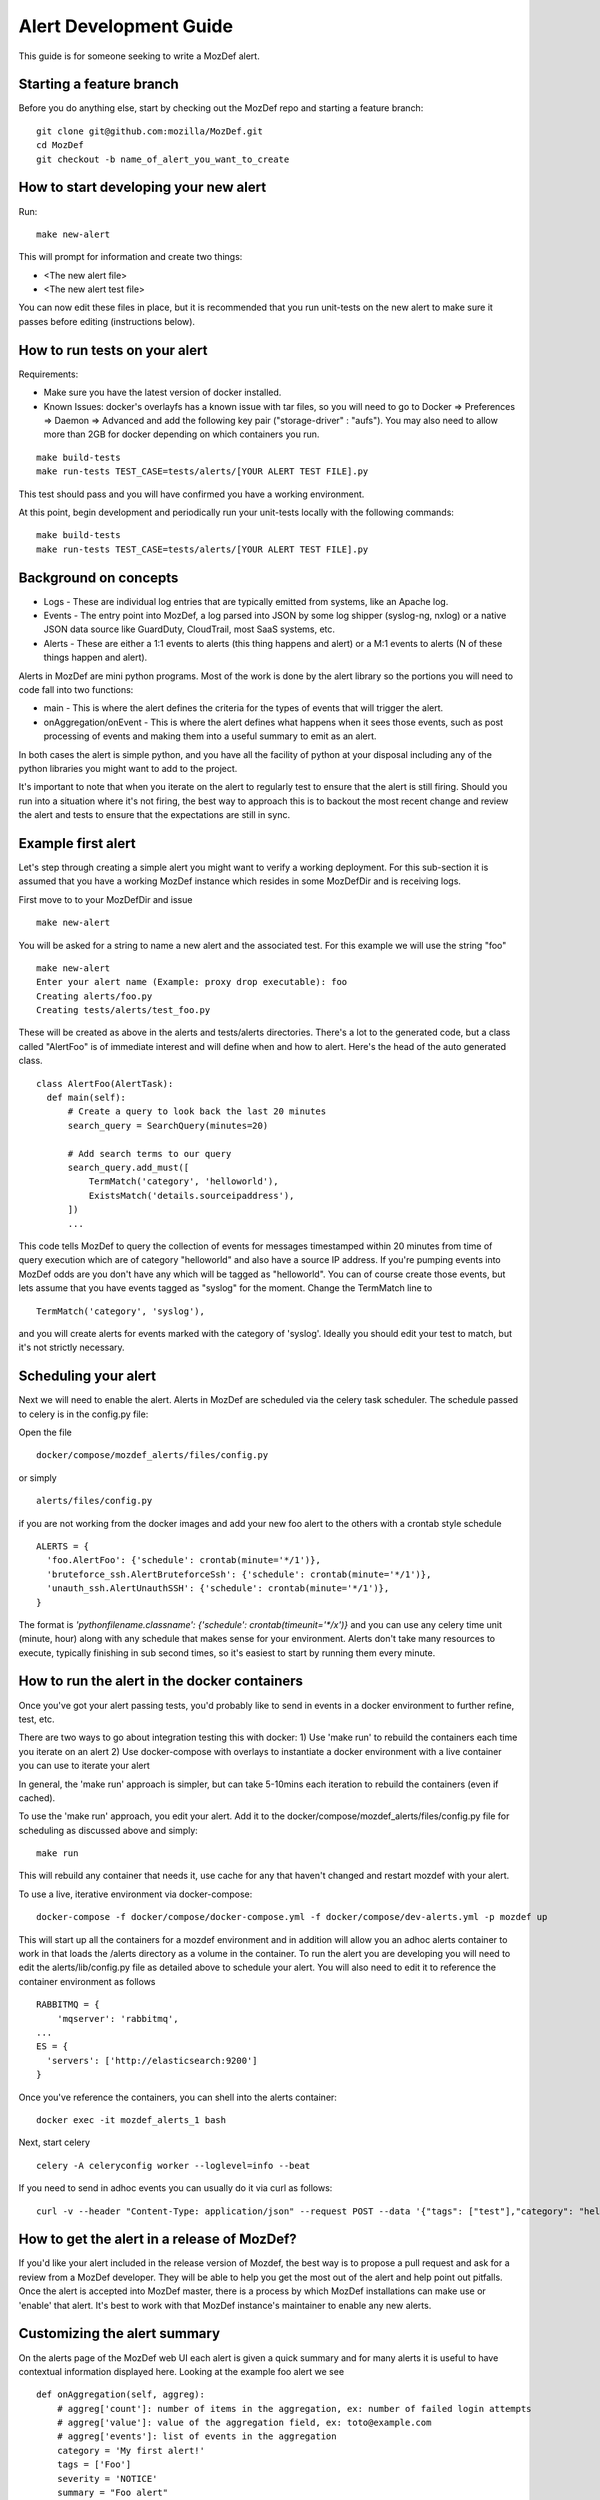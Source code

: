 Alert Development Guide
=======================


This guide is for someone seeking to write a MozDef alert.


Starting a feature branch
-------------------------

Before you do anything else, start by checking out the MozDef repo and starting a feature branch::

  git clone git@github.com:mozilla/MozDef.git
  cd MozDef
  git checkout -b name_of_alert_you_want_to_create


How to start developing your new alert
--------------------------------------

Run::

  make new-alert

This will prompt for information and create two things:

- <The new alert file>
- <The new alert test file>

You can now edit these files in place, but it is recommended that you run unit-tests on the new alert to make sure it passes before editing (instructions below).


How to run tests on your alert
------------------------------
Requirements:

- Make sure you have the latest version of docker installed.
- Known Issues: docker's overlayfs has a known issue with tar files, so you will need to go to Docker => Preferences => Daemon => Advanced and add the following key pair ("storage-driver" : "aufs"). You may also need to allow more than 2GB for docker depending on which containers you run.

::

  make build-tests
  make run-tests TEST_CASE=tests/alerts/[YOUR ALERT TEST FILE].py

This test should pass and you will have confirmed you have a working environment.

At this point, begin development and periodically run your unit-tests locally with the following commands::

  make build-tests
  make run-tests TEST_CASE=tests/alerts/[YOUR ALERT TEST FILE].py


Background on concepts
----------------------

- Logs - These are individual log entries that are typically emitted from systems, like an Apache log.
- Events - The entry point into MozDef, a log parsed into JSON by some log shipper (syslog-ng, nxlog) or a native JSON data source like GuardDuty, CloudTrail, most SaaS systems, etc.
- Alerts - These are either a 1:1 events to alerts (this thing happens and alert) or a M:1 events to alerts (N of these things happen and alert).

Alerts in MozDef are mini python programs. Most of the work is done by the alert library so the portions you will need to code fall into two functions:

- main - This is where the alert defines the criteria for the types of events that will trigger the alert.
- onAggregation/onEvent - This is where the alert defines what happens when it sees those events, such as post processing of events and making them into a useful summary to emit as an alert.

In both cases the alert is simple python, and you have all the facility of python at your disposal including any of the python libraries you might want to add to the project.

It's important to note that when you iterate on the alert to regularly test to ensure that the alert is still firing.  Should you run into a situation where it's not firing, the best way to approach this is to backout the most recent change and review the alert and tests to ensure that the expectations are still in sync.


Example first alert
-------------------
Let's step through creating a simple alert you might want to verify a working deployment.
For this sub-section it is assumed that you have a working MozDef instance which resides in some MozDefDir and is receiving logs.

First move to to your MozDefDir and issue
::

  make new-alert

You will be asked for a string to name a new alert and the associated test. For this example we will use the string "foo"
::

  make new-alert
  Enter your alert name (Example: proxy drop executable): foo
  Creating alerts/foo.py
  Creating tests/alerts/test_foo.py

These will be created as above in the alerts and tests/alerts directories.
There's a lot to the generated code, but a class called  "AlertFoo" is of immediate interest and will define when and how to alert.
Here's the head of the auto generated class.
::

  class AlertFoo(AlertTask):
    def main(self):
        # Create a query to look back the last 20 minutes
        search_query = SearchQuery(minutes=20)

        # Add search terms to our query
        search_query.add_must([
            TermMatch('category', 'helloworld'),
            ExistsMatch('details.sourceipaddress'),
        ])
        ...

This code tells MozDef to query the collection of events for messages timestamped within 20 minutes from time of query execution which are of category "helloworld" and also have a source IP address.
If you're pumping events into MozDef odds are you don't have any which will be tagged as "helloworld". You can of course create those events, but lets assume that you have events tagged as "syslog" for the moment.
Change the TermMatch line to
::

  TermMatch('category', 'syslog'),

and you will create alerts for events marked with the category of 'syslog'.
Ideally you should edit your test to match, but it's not strictly necessary.

Scheduling your alert
---------------------
Next we will need to enable the alert. Alerts in MozDef are scheduled via the celery task scheduler. The schedule
passed to celery is in the config.py file:

Open the file
::

  docker/compose/mozdef_alerts/files/config.py

or simply
::

  alerts/files/config.py

if you are not working from the docker images
and add your new foo alert to the others with a crontab style schedule
::

  ALERTS = {
    'foo.AlertFoo': {'schedule': crontab(minute='*/1')},
    'bruteforce_ssh.AlertBruteforceSsh': {'schedule': crontab(minute='*/1')},
    'unauth_ssh.AlertUnauthSSH': {'schedule': crontab(minute='*/1')},
  }

The format is `'pythonfilename.classname': {'schedule': crontab(timeunit='*/x')}` and you can use any celery time unit (minute, hour) along with any schedule that makes sense for your environment.
Alerts don't take many resources to execute, typically finishing in sub second times, so it's easiest to start by running them every minute.

How to run the alert in the docker containers
----------------------------------------------
Once you've got your alert passing tests, you'd probably like to send in events in a docker environment to further refine, test, etc.


There are two ways to go about integration testing this with docker:
1) Use 'make run' to rebuild the containers each time you iterate on an alert
2) Use docker-compose with overlays to instantiate a docker environment with a live container you can use to iterate your alert

In general, the 'make run' approach is simpler, but can take 5-10mins each iteration to rebuild the containers (even if cached).

To use the 'make run' approach, you edit your alert. Add it to the docker/compose/mozdef_alerts/files/config.py file for scheduling as discussed above and simply:
::

  make run

This will rebuild any container that needs it, use cache for any that haven't changed and restart mozdef with your alert.



To use a live, iterative environment via docker-compose:
::

  docker-compose -f docker/compose/docker-compose.yml -f docker/compose/dev-alerts.yml -p mozdef up

This will start up all the containers for a mozdef environment and in addition will allow you an adhoc alerts container to work in that loads the /alerts directory as a volume in the container.
To run the alert you are developing you will need to edit the alerts/lib/config.py file as detailed above to schedule your alert. You will also need to edit it to reference the container environment as follows
::

  RABBITMQ = {
      'mqserver': 'rabbitmq',
  ...
  ES = {
    'servers': ['http://elasticsearch:9200']
  }

Once you've reference the containers, you can shell into the alerts container:
::

  docker exec -it mozdef_alerts_1 bash

Next, start celery
::

  celery -A celeryconfig worker --loglevel=info --beat

If you need to send in adhoc events you can usually do it via curl as follows:
::

  curl -v --header "Content-Type: application/json" --request POST --data '{"tags": ["test"],"category": "helloworld","details":{"sourceipaddress":"1.2.3.4"}}' http://loginput:8080/events


How to get the alert in a release of MozDef?
--------------------------------------------

If you'd like your alert included in the release version of Mozdef, the best way is to propose a pull request and ask for a review from a MozDef developer.  They will be able to help you get the most out of the alert and help point out pitfalls.  Once the alert is accepted into MozDef master, there is a process by which MozDef installations can make use or 'enable' that alert.  It's best to work with that MozDef instance's maintainer to enable any new alerts.

Customizing the alert summary
-----------------------------
On the alerts page of the MozDef web UI each alert is given a quick summary and for many alerts it is useful to have contextual information displayed here. Looking at the example foo alert we see
::

  def onAggregation(self, aggreg):
      # aggreg['count']: number of items in the aggregation, ex: number of failed login attempts
      # aggreg['value']: value of the aggregation field, ex: toto@example.com
      # aggreg['events']: list of events in the aggregation
      category = 'My first alert!'
      tags = ['Foo']
      severity = 'NOTICE'
      summary = "Foo alert"

      # Create the alert object based on these properties
      return self.createAlertDict(summary, category, tags, aggreg['events'], severity)

This is where the alert object gets created and returned. In the above code the summary will simply be "Foo Alert", but say we want to know how many log entries were collected in the alert? The aggreg object is here to help.
::

  summary = "Foo alert " +  aggreg['count']

Gives us an alert with a count. Similarly
::

  summary = "Foo alert " +  aggreg['value']

Will append the aggregation field to the summary text. The final list aggreg['events'] contains the full log entries of all logs collected and is in general the most useful. Suppose we want one string if the tag 'foo' exists on these logs and another otherwise
::

  if 'foo' in aggreg['events'][0]['_source']['tags']:
    summary = "Foo alert"
  else:
    summary = "Bar alert"

All source log data is held within the ['_source'] and [0] represents the first log found. Beware that no specific ordering of the logs is guaranteed and so [0] may be first, last, or otherwise chronologically.

Questions?
----------

Feel free to file a github issue in this repository if you find yourself with a question not answered here. Likely the answer will help someone else and will help us improve the docs.


Resources
---------

Python for Beginners <https://www.python.org/about/gettingstarted/>
